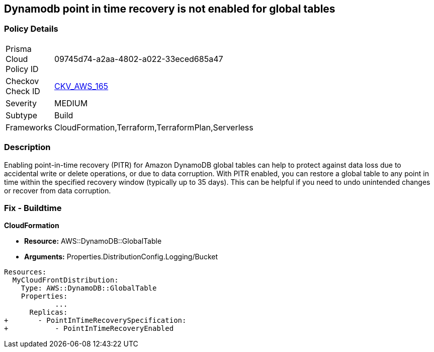 == Dynamodb point in time recovery is not enabled for global tables


=== Policy Details 

[width=45%]
[cols="1,1"]
|=== 
|Prisma Cloud Policy ID 
| 09745d74-a2aa-4802-a022-33eced685a47

|Checkov Check ID 
| https://github.com/bridgecrewio/checkov/tree/master/checkov/terraform/checks/resource/aws/DynamoDBGlobalTableRecovery.py[CKV_AWS_165]

|Severity
|MEDIUM

|Subtype
|Build

|Frameworks
|CloudFormation,Terraform,TerraformPlan,Serverless

|=== 



=== Description 


Enabling point-in-time recovery (PITR) for Amazon DynamoDB global tables can help to protect against data loss due to accidental write or delete operations, or due to data corruption.
With PITR enabled, you can restore a global table to any point in time within the specified recovery window (typically up to 35 days).
This can be helpful if you need to undo unintended changes or recover from data corruption.

=== Fix - Buildtime


*CloudFormation* 


* *Resource:*  AWS::DynamoDB::GlobalTable
* *Arguments:* Properties.DistributionConfig.Logging/Bucket


[source,yaml]
----
Resources:
  MyCloudFrontDistribution:
    Type: AWS::DynamoDB::GlobalTable
    Properties: 
            ...
      Replicas: 
+       - PointInTimeRecoverySpecification: 
+           - PointInTimeRecoveryEnabled
----
----
----
